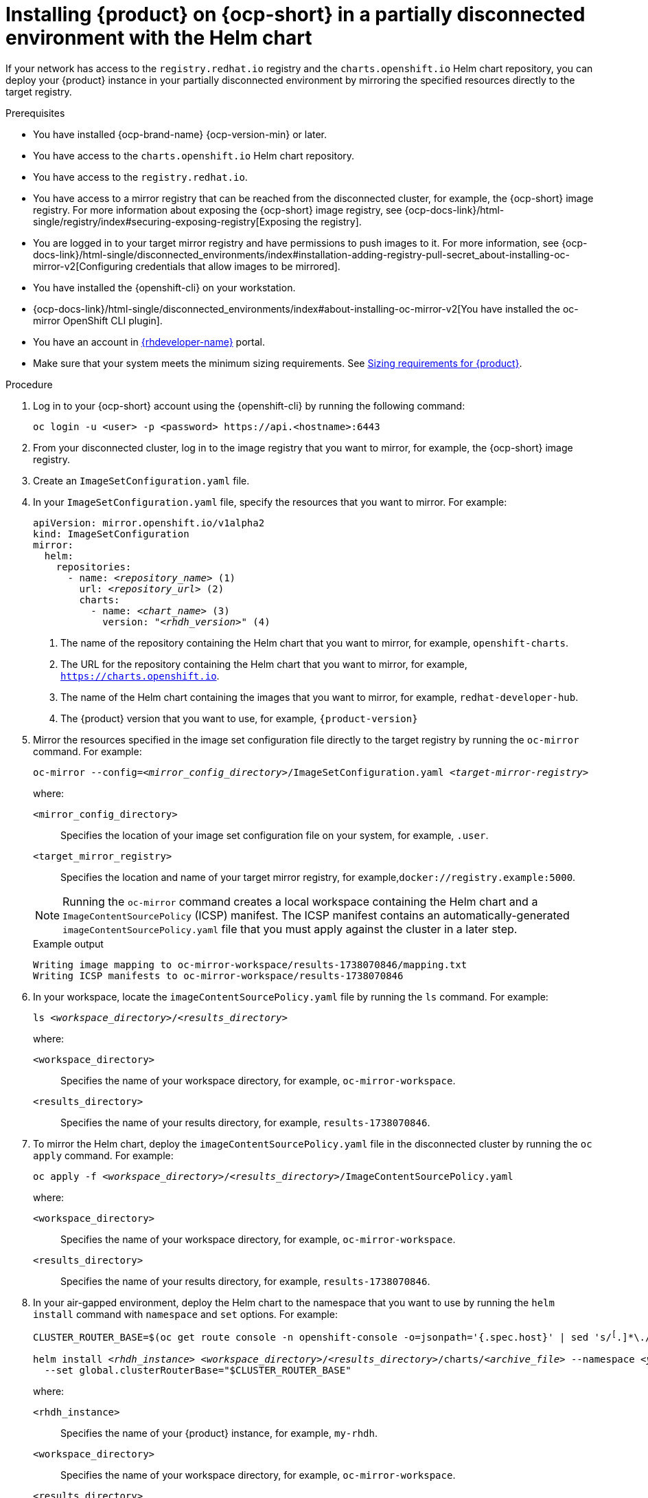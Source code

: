 :_mod-docs-content-type: PROCEDURE

[id="proc-install-rhdh-helm-airgapped-partial.adoc_{context}"]
= Installing {product} on {ocp-short} in a partially disconnected environment with the Helm chart

If your network has access to the `registry.redhat.io` registry and the `charts.openshift.io` Helm chart repository, you can deploy your {product} instance in your partially disconnected environment by mirroring the specified resources directly to the target registry.

.Prerequisites

* You have installed {ocp-brand-name} {ocp-version-min} or later.
* You have access to the `charts.openshift.io` Helm chart repository.
* You have access to the `registry.redhat.io`.
* You have access to a mirror registry that can be reached from the disconnected cluster, for example, the {ocp-short} image registry. For more information about exposing the {ocp-short} image registry, see {ocp-docs-link}/html-single/registry/index#securing-exposing-registry[Exposing the registry].
* You are logged in to your target mirror registry and have permissions to push images to it. For more information, see {ocp-docs-link}/html-single/disconnected_environments/index#installation-adding-registry-pull-secret_about-installing-oc-mirror-v2[Configuring credentials that allow images to be mirrored].
* You have installed the {openshift-cli} on your workstation.
* {ocp-docs-link}/html-single/disconnected_environments/index#about-installing-oc-mirror-v2[You have installed the oc-mirror OpenShift CLI plugin].
* You have an account in https://developers.redhat.com/[{rhdeveloper-name}] portal.
* Make sure that your system meets the minimum sizing requirements. See link:https://docs.redhat.com/en/documentation/red_hat_developer_hub/1.7/html-single/about_red_hat_developer_hub/index#rhdh-sizing_about-rhdh[Sizing requirements for {product}].

.Procedure
. Log in to your {ocp-short} account using the {openshift-cli} by running the following command:
+
[source,terminal,subs="attributes+"]
----
oc login -u <user> -p <password> https://api.<hostname>:6443
----

. From your disconnected cluster, log in to the image registry that you want to mirror, for example, the {ocp-short} image registry.
. Create an `ImageSetConfiguration.yaml` file.
. In your `ImageSetConfiguration.yaml` file, specify the resources that you want to mirror. For example:
+
[source,terminal,subs="+quotes"]
----
apiVersion: mirror.openshift.io/v1alpha2
kind: ImageSetConfiguration
mirror:
  helm:
    repositories:
      - name: _<repository_name>_ (1)
        url: _<repository_url>_ (2)
        charts:
          - name: _<chart_name>_ (3)
            version: "_<rhdh_version>_" (4)
----
<1> The name of the repository containing the Helm chart that you want to mirror, for example, `openshift-charts`.
<2> The URL for the repository containing the Helm chart that you want to mirror, for example, `https://charts.openshift.io`.
<3> The name of the Helm chart containing the images that you want to mirror, for example, `redhat-developer-hub`.
<4> The {product} version that you want to use, for example, `{product-version}`

. Mirror the resources specified in the image set configuration file directly to the target registry by running the `oc-mirror` command. For example:
+
[source,terminal,subs="+quotes"]
----
oc-mirror --config=_<mirror_config_directory>_/ImageSetConfiguration.yaml _<target-mirror-registry>_
----
+
--
where:

`<mirror_config_directory>` :: Specifies the location of your image set configuration file on your system, for example, `.user`.

`<target_mirror_registry>` :: Specifies the location and name of your target mirror registry, for example,`docker://registry.example:5000`.
--
+
[NOTE]
====
Running the `oc-mirror` command creates a local workspace containing the Helm chart and a `ImageContentSourcePolicy` (ICSP) manifest. The ICSP manifest contains an automatically-generated `imageContentSourcePolicy.yaml` file that you must apply against the cluster in a later step.
====
+
.Example output
[source,terminal,subs="+quotes"]
----
Writing image mapping to oc-mirror-workspace/results-1738070846/mapping.txt
Writing ICSP manifests to oc-mirror-workspace/results-1738070846
----
+
. In your workspace, locate the `imageContentSourcePolicy.yaml` file by running the `ls` command. For example:
+
[source,terminal,subs="+quotes"]
----
ls _<workspace_directory>_/_<results_directory>_
----
+
--
where:

`<workspace_directory>` :: Specifies the name of your workspace directory, for example, `oc-mirror-workspace`.

`<results_directory>` :: Specifies the name of your results directory, for example, `results-1738070846`.
--
+
. To mirror the Helm chart, deploy the `imageContentSourcePolicy.yaml` file in the disconnected cluster by running the `oc apply` command. For example:
+
[source,terminal,subs="+quotes"]
----
oc apply -f _<workspace_directory>_/_<results_directory>_/`ImageContentSourcePolicy.yaml`
----
+
--
where:

`<workspace_directory>` :: Specifies the name of your workspace directory, for example, `oc-mirror-workspace`.

`<results_directory>` :: Specifies the name of your results directory, for example, `results-1738070846`.
--
. In your air-gapped environment, deploy the Helm chart to the namespace that you want to use by running the `helm install` command with `namespace` and `set` options. For example:
+
[source,terminal,subs="+quotes"]
----
CLUSTER_ROUTER_BASE=$(oc get route console -n openshift-console -o=jsonpath='{.spec.host}' | sed 's/^[^.]*\.//')

helm install _<rhdh_instance>_ _<workspace_directory>_/_<results_directory>_/charts/_<archive_file>_ --namespace _<your_namespace>_ --create-namespace \
  --set global.clusterRouterBase="$CLUSTER_ROUTER_BASE"
----
+
--
where:

`<rhdh_instance>` :: Specifies the name of your {product} instance, for example, `my-rhdh`.

`<workspace_directory>` :: Specifies the name of your workspace directory, for example, `oc-mirror-workspace`.

`<results_directory>` :: Specifies the name of your results directory, for example, `results-1738070846`.

`<archive_file>` :: Specifies the name of the archive file containing the resources that you want to mirror, for example, `redhat-developer-hub-1.4.1.tgz`.

`<your_namespace>` :: Specifies the namespace that you want to deploy the Helm chart to, for example, `{my-product-namespace}`.
--
